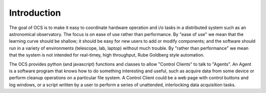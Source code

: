 Introduction
============

The goal of OCS is to make it easy to coordinate hardware operation and i/o
tasks in a distributed system such as an astronomical observatory.  The focus
is on ease of use rather than performance.  By "ease of use" we mean that the
learning curve should be shallow; it should be easy for new users to add or
modify components; and the software should run in a variety of environments
(telescope, lab, laptop) without much trouble.  By "rather than performance" we
mean that the system is not intended for real-timey, high throughput, Rube
Goldberg style automation.

The OCS provides python (and javascript) functions and classes to allow
"Control Clients" to talk to "Agents".  An Agent is a software program that
knows how to do something interesting and useful, such as acquire data from
some device or perform cleanup operations on a particular file system. A
Control Client could be a web page with control buttons and log windows, or a
script written by a user to perform a series of unattended, interlocking data
acquisition tasks.


